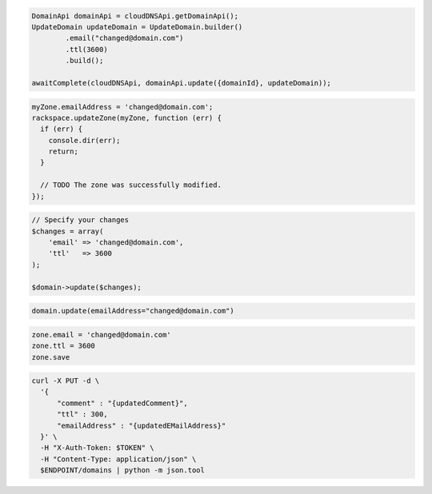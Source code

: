 .. code-block:: csharp

.. code-block:: java

  DomainApi domainApi = cloudDNSApi.getDomainApi();
  UpdateDomain updateDomain = UpdateDomain.builder()
          .email("changed@domain.com")
          .ttl(3600)
          .build();

  awaitComplete(cloudDNSApi, domainApi.update({domainId}, updateDomain));

.. code-block:: javascript

  myZone.emailAddress = 'changed@domain.com';
  rackspace.updateZone(myZone, function (err) {
    if (err) {
      console.dir(err);
      return;
    }

    // TODO The zone was successfully modified.
  });

.. code-block:: php

  // Specify your changes
  $changes = array(
      'email' => 'changed@domain.com',
      'ttl'   => 3600
  );

  $domain->update($changes);

.. code-block:: python

  domain.update(emailAddress="changed@domain.com")

.. code-block:: ruby

  zone.email = 'changed@domain.com'
  zone.ttl = 3600
  zone.save

.. code-block:: sh

.. code-block:: sh

  curl -X PUT -d \
    '{
        "comment" : "{updatedComment}",
        "ttl" : 300,
        "emailAddress" : "{updatedEMailAddress}"
    }' \
    -H "X-Auth-Token: $TOKEN" \
    -H "Content-Type: application/json" \
    $ENDPOINT/domains | python -m json.tool
